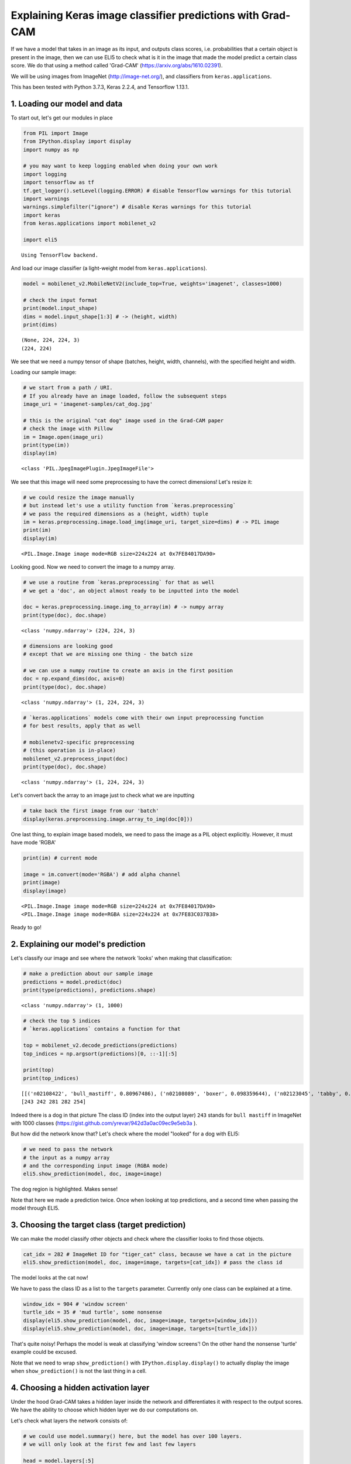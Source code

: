 
Explaining Keras image classifier predictions with Grad-CAM
===========================================================

If we have a model that takes in an image as its input, and outputs
class scores, i.e. probabilities that a certain object is present in the
image, then we can use ELI5 to check what is it in the image that made
the model predict a certain class score. We do that using a method
called 'Grad-CAM' (https://arxiv.org/abs/1610.02391).

We will be using images from ImageNet (http://image-net.org/), and
classifiers from ``keras.applications``.

This has been tested with Python 3.7.3, Keras 2.2.4, and Tensorflow
1.13.1.

1. Loading our model and data
-----------------------------

To start out, let's get our modules in place

.. code:: ipython3

    from PIL import Image
    from IPython.display import display
    import numpy as np
    
    # you may want to keep logging enabled when doing your own work
    import logging
    import tensorflow as tf
    tf.get_logger().setLevel(logging.ERROR) # disable Tensorflow warnings for this tutorial
    import warnings
    warnings.simplefilter("ignore") # disable Keras warnings for this tutorial
    import keras
    from keras.applications import mobilenet_v2
    
    import eli5


.. parsed-literal::

    Using TensorFlow backend.


And load our image classifier (a light-weight model from
``keras.applications``).

.. code:: ipython3

    model = mobilenet_v2.MobileNetV2(include_top=True, weights='imagenet', classes=1000)
    
    # check the input format
    print(model.input_shape)
    dims = model.input_shape[1:3] # -> (height, width)
    print(dims)


.. parsed-literal::

    (None, 224, 224, 3)
    (224, 224)


We see that we need a numpy tensor of shape (batches, height, width,
channels), with the specified height and width.

Loading our sample image:

.. code:: ipython3

    # we start from a path / URI. 
    # If you already have an image loaded, follow the subsequent steps
    image_uri = 'imagenet-samples/cat_dog.jpg'
    
    # this is the original "cat dog" image used in the Grad-CAM paper
    # check the image with Pillow
    im = Image.open(image_uri)
    print(type(im))
    display(im)


.. parsed-literal::

    <class 'PIL.JpegImagePlugin.JpegImageFile'>



.. image:: ../_notebooks/keras-image-classifiers_files/keras-image-classifiers_5_1.png


We see that this image will need some preprocessing to have the correct
dimensions! Let's resize it:

.. code:: ipython3

    # we could resize the image manually
    # but instead let's use a utility function from `keras.preprocessing`
    # we pass the required dimensions as a (height, width) tuple
    im = keras.preprocessing.image.load_img(image_uri, target_size=dims) # -> PIL image
    print(im)
    display(im)


.. parsed-literal::

    <PIL.Image.Image image mode=RGB size=224x224 at 0x7FE84017DA90>



.. image:: ../_notebooks/keras-image-classifiers_files/keras-image-classifiers_7_1.png


Looking good. Now we need to convert the image to a numpy array.

.. code:: ipython3

    # we use a routine from `keras.preprocessing` for that as well
    # we get a 'doc', an object almost ready to be inputted into the model
    
    doc = keras.preprocessing.image.img_to_array(im) # -> numpy array
    print(type(doc), doc.shape)


.. parsed-literal::

    <class 'numpy.ndarray'> (224, 224, 3)


.. code:: ipython3

    # dimensions are looking good
    # except that we are missing one thing - the batch size
    
    # we can use a numpy routine to create an axis in the first position
    doc = np.expand_dims(doc, axis=0)
    print(type(doc), doc.shape)


.. parsed-literal::

    <class 'numpy.ndarray'> (1, 224, 224, 3)


.. code:: ipython3

    # `keras.applications` models come with their own input preprocessing function
    # for best results, apply that as well
    
    # mobilenetv2-specific preprocessing
    # (this operation is in-place)
    mobilenet_v2.preprocess_input(doc)
    print(type(doc), doc.shape)


.. parsed-literal::

    <class 'numpy.ndarray'> (1, 224, 224, 3)


Let's convert back the array to an image just to check what we are
inputting

.. code:: ipython3

    # take back the first image from our 'batch'
    display(keras.preprocessing.image.array_to_img(doc[0]))



.. image:: ../_notebooks/keras-image-classifiers_files/keras-image-classifiers_13_0.png


One last thing, to explain image based models, we need to pass the image
as a PIL object explicitly. However, it must have mode 'RGBA'

.. code:: ipython3

    print(im) # current mode
    
    image = im.convert(mode='RGBA') # add alpha channel
    print(image)
    display(image)


.. parsed-literal::

    <PIL.Image.Image image mode=RGB size=224x224 at 0x7FE84017DA90>
    <PIL.Image.Image image mode=RGBA size=224x224 at 0x7FE83C037B38>



.. image:: ../_notebooks/keras-image-classifiers_files/keras-image-classifiers_15_1.png


Ready to go!

2. Explaining our model's prediction
------------------------------------

Let's classify our image and see where the network 'looks' when making
that classification:

.. code:: ipython3

    # make a prediction about our sample image
    predictions = model.predict(doc)
    print(type(predictions), predictions.shape)


.. parsed-literal::

    <class 'numpy.ndarray'> (1, 1000)


.. code:: ipython3

    # check the top 5 indices
    # `keras.applications` contains a function for that
    
    top = mobilenet_v2.decode_predictions(predictions)
    top_indices = np.argsort(predictions)[0, ::-1][:5]
    
    print(top)
    print(top_indices)


.. parsed-literal::

    [[('n02108422', 'bull_mastiff', 0.80967486), ('n02108089', 'boxer', 0.098359644), ('n02123045', 'tabby', 0.0066504036), ('n02123159', 'tiger_cat', 0.0048087277), ('n02110958', 'pug', 0.0039409986)]]
    [243 242 281 282 254]


Indeed there is a dog in that picture The class ID (index into the
output layer) ``243`` stands for ``bull mastiff`` in ImageNet with 1000
classes (https://gist.github.com/yrevar/942d3a0ac09ec9e5eb3a ).

But how did the network know that? Let's check where the model "looked"
for a dog with ELI5:

.. code:: ipython3

    # we need to pass the network
    # the input as a numpy array
    # and the corresponding input image (RGBA mode)
    eli5.show_prediction(model, doc, image=image)




.. image:: ../_notebooks/keras-image-classifiers_files/keras-image-classifiers_21_0.png



The dog region is highlighted. Makes sense!

Note that here we made a prediction twice. Once when looking at top
predictions, and a second time when passing the model through ELI5.

3. Choosing the target class (target prediction)
------------------------------------------------

We can make the model classify other objects and check where the
classifier looks to find those objects.

.. code:: ipython3

    cat_idx = 282 # ImageNet ID for "tiger_cat" class, because we have a cat in the picture
    eli5.show_prediction(model, doc, image=image, targets=[cat_idx]) # pass the class id




.. image:: ../_notebooks/keras-image-classifiers_files/keras-image-classifiers_24_0.png



The model looks at the cat now!

We have to pass the class ID as a list to the ``targets`` parameter.
Currently only one class can be explained at a time.

.. code:: ipython3

    window_idx = 904 # 'window screen'
    turtle_idx = 35 # 'mud turtle', some nonsense
    display(eli5.show_prediction(model, doc, image=image, targets=[window_idx]))
    display(eli5.show_prediction(model, doc, image=image, targets=[turtle_idx]))



.. image:: ../_notebooks/keras-image-classifiers_files/keras-image-classifiers_26_0.png



.. image:: ../_notebooks/keras-image-classifiers_files/keras-image-classifiers_26_1.png


That's quite noisy! Perhaps the model is weak at classifying 'window
screens'! On the other hand the nonsense 'turtle' example could be
excused.

Note that we need to wrap ``show_prediction()`` with
``IPython.display.display()`` to actually display the image when
``show_prediction()`` is not the last thing in a cell.

4. Choosing a hidden activation layer
-------------------------------------

Under the hood Grad-CAM takes a hidden layer inside the network and
differentiates it with respect to the output scores. We have the ability
to choose which hidden layer we do our computations on.

Let's check what layers the network consists of:

.. code:: ipython3

    # we could use model.summary() here, but the model has over 100 layers. 
    # we will only look at the first few and last few layers
    
    head = model.layers[:5]
    tail = model.layers[-8:]
    
    def pretty_print_layers(layers):
        for l in layers:
            info = [l.name, type(l).__name__, l.output_shape, l.count_params()]
            pretty_print(info)
    
    def pretty_print(lst):
        s = ',\t'.join(map(str, lst))
        print(s)
    
    pretty_print(['name', 'type', 'output shape', 'param. no'])
    print('-'*100)
    pretty_print([model.input.name, type(model.input), model.input_shape, 0])
    pretty_print_layers(head)
    print()
    print('...')
    print()
    pretty_print_layers(tail)


.. parsed-literal::

    name,	type,	output shape,	param. no
    ----------------------------------------------------------------------------------------------------
    input_1:0,	<class 'tensorflow.python.framework.ops.Tensor'>,	(None, 224, 224, 3),	0
    input_1,	InputLayer,	(None, 224, 224, 3),	0
    Conv1_pad,	ZeroPadding2D,	(None, 225, 225, 3),	0
    Conv1,	Conv2D,	(None, 112, 112, 32),	864
    bn_Conv1,	BatchNormalization,	(None, 112, 112, 32),	128
    Conv1_relu,	ReLU,	(None, 112, 112, 32),	0
    
    ...
    
    block_16_depthwise_relu,	ReLU,	(None, 7, 7, 960),	0
    block_16_project,	Conv2D,	(None, 7, 7, 320),	307200
    block_16_project_BN,	BatchNormalization,	(None, 7, 7, 320),	1280
    Conv_1,	Conv2D,	(None, 7, 7, 1280),	409600
    Conv_1_bn,	BatchNormalization,	(None, 7, 7, 1280),	5120
    out_relu,	ReLU,	(None, 7, 7, 1280),	0
    global_average_pooling2d_1,	GlobalAveragePooling2D,	(None, 1280),	0
    Logits,	Dense,	(None, 1000),	1281000


Rough print but okay. Let's pick a few convolutional layers that are
'far apart' and do Grad-CAM on them:

.. code:: ipython3

    for l in ['block_2_expand', 'block_9_expand', 'Conv_1']:
        print(l)
        display(eli5.show_prediction(model, doc, image=image, layer=l)) # we pass the layer as an argument


.. parsed-literal::

    block_2_expand



.. image:: ../_notebooks/keras-image-classifiers_files/keras-image-classifiers_31_1.png


.. parsed-literal::

    block_9_expand



.. image:: ../_notebooks/keras-image-classifiers_files/keras-image-classifiers_31_3.png


.. parsed-literal::

    Conv_1



.. image:: ../_notebooks/keras-image-classifiers_files/keras-image-classifiers_31_5.png


These results should make intuitive sense for Convolutional Neural
Networks. Initial layers detect 'low level' features, ending layers
detect 'high level' features!

The ``layer`` parameter accepts a layer instance, index, name, or None
(get layer automatically) as its arguments. This is where Grad-CAM
builds its heatmap from.

.. code:: ipython3

    # TODO: counterfactual and relu arguments

5. Under the hood - ``explain_prediction()`` and ``format_as_image()``
----------------------------------------------------------------------

This time we will use the ``eli5.explain_prediction()`` and
``eli5.format_as_image()`` functions (that are called one after the
other by the convenience function ``eli5.show_prediction()``), so we can
better understand what is going on.

.. code:: ipython3

    expl = eli5.explain_prediction(model, doc, image=image)

Examining the structure of the ``Explanation`` object:

.. code:: ipython3

    print(expl)


.. parsed-literal::

    Explanation(estimator='mobilenetv2_1.00_224', description='\nGrad-CAM visualization for classification tasks; \noutput is explanation object that contains a heatmap.\n', error='', method='Grad-CAM', is_regression=False, targets=[TargetExplanation(target=243, feature_weights=None, proba=None, score=0.80967486, weighted_spans=None, heatmap=array([[0.        , 0.83474343, 1.96848748, 1.93253407, 2.16646386,
            0.28009534, 0.02634634],
           [0.03688345, 0.92232772, 1.94138698, 2.04755486, 2.29290712,
            0.68592048, 0.        ],
           [0.01703225, 0.48736982, 1.85685785, 1.86994048, 2.4055704 ,
            0.72741652, 0.        ],
           [0.        , 0.10318486, 1.0815137 , 0.72375675, 0.60417202,
            0.16290513, 0.        ],
           [0.03569073, 0.        , 0.        , 0.        , 0.        ,
            0.01394715, 0.0464034 ],
           [0.        , 0.        , 0.        , 0.        , 0.        ,
            0.        , 0.12770046],
           [0.        , 0.        , 0.        , 0.        , 0.        ,
            0.02705698, 0.16513413]]))], feature_importances=None, decision_tree=None, highlight_spaces=None, transition_features=None, image=<PIL.Image.Image image mode=RGBA size=224x224 at 0x7FE83C037B38>)


We can check the score (raw value) or probability (normalized score) of
the neuron for the predicted class, and get the class ID itself:

.. code:: ipython3

    # we can access the various attributes of a target being explained
    print((expl.targets[0].target, expl.targets[0].score, expl.targets[0].proba))


.. parsed-literal::

    (243, 0.80967486, None)


We can also access the original image and the Grad-CAM heatmap:

.. code:: ipython3

    image = expl.image
    heatmap = expl.targets[0].heatmap
    
    display(image) # the .image attribute is a PIL image
    print(heatmap) # the .heatmap attribute is a numpy array



.. image:: ../_notebooks/keras-image-classifiers_files/keras-image-classifiers_42_0.png


.. parsed-literal::

    [[0.         0.83474343 1.96848748 1.93253407 2.16646386 0.28009534
      0.02634634]
     [0.03688345 0.92232772 1.94138698 2.04755486 2.29290712 0.68592048
      0.        ]
     [0.01703225 0.48736982 1.85685785 1.86994048 2.4055704  0.72741652
      0.        ]
     [0.         0.10318486 1.0815137  0.72375675 0.60417202 0.16290513
      0.        ]
     [0.03569073 0.         0.         0.         0.         0.01394715
      0.0464034 ]
     [0.         0.         0.         0.         0.         0.
      0.12770046]
     [0.         0.         0.         0.         0.         0.02705698
      0.16513413]]


Visualizing the heatmap:

.. code:: ipython3

    heatmap_im = eli5.formatters.image.heatmap_to_image(heatmap) # FIXME: probably better to import
    display(heatmap_im)



.. image:: ../_notebooks/keras-image-classifiers_files/keras-image-classifiers_44_0.png


That's only 7x7! This is the spatial dimensions of the
activation/feature maps in the last layers of the network. What Grad-CAM
produces is only a rough approximation.

Let's resize the heatmap (we have to pass the heatmap and the image with
the required dimensions as Pillow images, and the filter for
resampling):

.. code:: ipython3

    heatmap_im = eli5.formatters.image.expand_heatmap(heatmap, image, resampling_filter=Image.BOX)
    display(heatmap_im)



.. image:: ../_notebooks/keras-image-classifiers_files/keras-image-classifiers_46_0.png


Now it's clear what is being highlighted. We just need to apply some
colors and overlay the heatmap over the original image, exactly what
``eli5.format_as_image()`` does!

.. code:: ipython3

    I = eli5.format_as_image(expl)
    display(I)



.. image:: ../_notebooks/keras-image-classifiers_files/keras-image-classifiers_48_0.png


6. Extra arguments to ``format_as_image()``
-------------------------------------------

``format_as_image()`` has a couple of parameters too:

.. code:: ipython3

    import matplotlib.cm
    
    I = eli5.format_as_image(expl, alpha_limit=1.0, colormap=matplotlib.cm.cividis)
    display(I)



.. image:: ../_notebooks/keras-image-classifiers_files/keras-image-classifiers_51_0.png


The ``alpha_limit`` argument controls the maximum opacity that the
heatmap pixels should have. It is between 0.0 and 1.0. Low values are
useful for seeing the original image.

The ``colormap`` argument is a function (callable) that does the
colorisation of the heatmap. See ``matplotlib.cm`` for some options.
Pick your favourite color!

Another optional argument is ``resampling_filter``. The default is
``PIL.Image.LANCZOS`` (shown here). You have already seen
``PIL.Image.BOX``.

7. Removing softmax
-------------------

The original Grad-CAM paper (https://arxiv.org/pdf/1610.02391.pdf)
suggests that we should use the output of the layer before softmax when
doing Grad-CAM (use raw score values, not probabilities). Currently ELI5
simply takes the model as-is. Let's try and swap the softmax (logits)
layer of our current model with a linear (no activation) layer, and
check the explanation:

.. code:: ipython3

    # first check the explanation *with* softmax
    print('with softmax')
    display(eli5.show_prediction(model, doc, image=image))
    
    
    # remove softmax
    l = model.get_layer(index=-1) # get the last (output) layer
    l.activation = keras.activations.linear # swap activation
    
    # save and load back the model as a trick to reload the graph
    model.save('tmp_model_save_rmsoftmax') # note that this creates a file of the model
    model = keras.models.load_model('tmp_model_save_rmsoftmax')
    
    print('without softmax')
    display(eli5.show_prediction(model, doc, image=image))


.. parsed-literal::

    with softmax



.. image:: ../_notebooks/keras-image-classifiers_files/keras-image-classifiers_54_1.png


.. parsed-literal::

    without softmax



.. image:: ../_notebooks/keras-image-classifiers_files/keras-image-classifiers_54_3.png


We see some slight differences. The activations are brighter. Do
consider swapping out softmax if explanations for your model seem off.

8. Comparing explanations of different models
---------------------------------------------

According to the paper at https://arxiv.org/abs/1711.06104, if an
explanation method such as Grad-CAM is any good, then explaining
different models should yield different results. Let's verify that by
loading another model and explaining a classification of the same image:

.. code:: ipython3

    from keras.applications import nasnet
    
    model2 = nasnet.NASNetMobile(include_top=True, weights='imagenet', classes=1000)
    
    # we reload the image array to apply nasnet-specific preprocessing
    doc2 = keras.preprocessing.image.img_to_array(im)
    doc2 = np.expand_dims(doc2, axis=0)
    nasnet.preprocess_input(doc2)
    
    print(model.name)
    display(eli5.show_prediction(model, doc, image=image))
    print(model2.name)
    display(eli5.show_prediction(model2, doc2, image=image))


.. parsed-literal::

    mobilenetv2_1.00_224



.. image:: ../_notebooks/keras-image-classifiers_files/keras-image-classifiers_57_1.png


.. parsed-literal::

    NASNet



.. image:: ../_notebooks/keras-image-classifiers_files/keras-image-classifiers_57_3.png


Wow ``show_prediction()`` is so robust!
